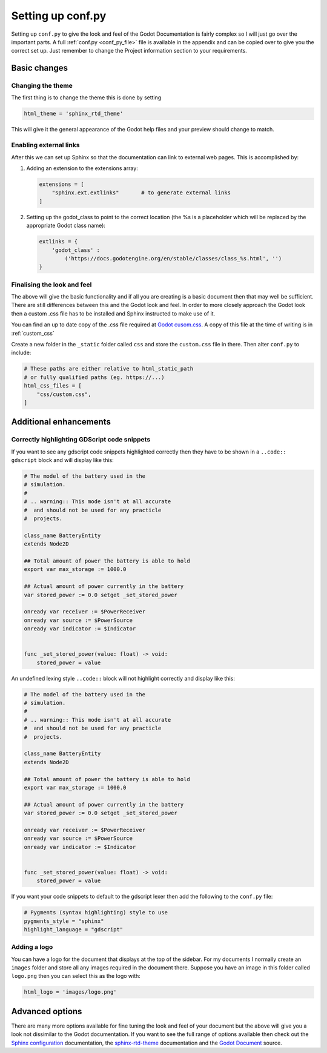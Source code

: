 Setting up conf.py
==================

Setting up ``conf.py`` to give the look and feel of the Godot Documentation is fairly complex so I will
just go over the important parts.  A full :ref:`conf.py <conf_py_file>` file is available in the appendix 
and can be copied over to give you the correct set up.  Just remember to change the Project information
section to your requirements.

Basic changes
-------------

Changing the theme
^^^^^^^^^^^^^^^^^^

The first thing is to change the theme this is done by setting

.. code:: 

    html_theme = 'sphinx_rtd_theme'

This will give it the general appearance of the Godot help files and your preview should change to match.

Enabling external links
^^^^^^^^^^^^^^^^^^^^^^^

After this we can set up Sphinx so that the documentation can link to external web pages.  This is
accomplished by:

1. Adding an extension to the extensions array:
   
   .. code:: 

        extensions = [
            "sphinx.ext.extlinks"       # to generate external links
        ]

2. Setting up the godot_class to point to the correct location (the %s is a placeholder which will be
   replaced by the appropriate Godot class name):
   
   .. code:: python

        extlinks = {            
            'godot_class' : 
                ('https://docs.godotengine.org/en/stable/classes/class_%s.html', '')
        }

Finalising the look and feel
^^^^^^^^^^^^^^^^^^^^^^^^^^^^

The above will give the basic functionality and if all you are creating is a basic document then that may
well be sufficient.  There are still differences between this and the Godot look and feel.  In order to more
closely approach the Godot look then a custom .css file has to be installed and Sphinx instructed to 
make use of it.

You can find an up to date copy of the .css file required at `Godot cusom.css 
<https://github.com/godotengine/godot-docs/blob/stable/_static/css/custom.css>`_.  A copy of this file at the time of writing is in
:ref:`custom_css`

Create a new folder in the ``_static`` folder called ``css`` and store the ``custom.css`` file in there. Then
alter ``conf.py`` to include:


.. code:: python

    # These paths are either relative to html_static_path
    # or fully qualified paths (eg. https://...)
    html_css_files = [
        "css/custom.css",
    ]

Additional enhancements
-----------------------

Correctly highlighting GDScript code snippets
^^^^^^^^^^^^^^^^^^^^^^^^^^^^^^^^^^^^^^^^^^^^^

If you want to see any gdscript code snippets highlighted correctly then they have to be shown in a
``..code:: gdscript`` block and will display like this:

.. code:: gdscript
    
    # The model of the battery used in the
    # simulation.
    #
    # .. warning:: This mode isn't at all accurate
    #  and should not be used for any practicle
    #  projects.

    class_name BatteryEntity
    extends Node2D

    ## Total amount of power the battery is able to hold
    export var max_storage := 1000.0

    ## Actual amount of power currently in the battery
    var stored_power := 0.0 setget _set_stored_power

    onready var receiver := $PowerReceiver
    onready var source := $PowerSource
    onready var indicator := $Indicator


    func _set_stored_power(value: float) -> void:
        stored_power = value

An undefined lexing style ``..code::`` block will not highlight correctly and display like this:

.. code:: python
    
    # The model of the battery used in the
    # simulation.
    #
    # .. warning:: This mode isn't at all accurate
    #  and should not be used for any practicle
    #  projects.

    class_name BatteryEntity
    extends Node2D

    ## Total amount of power the battery is able to hold
    export var max_storage := 1000.0

    ## Actual amount of power currently in the battery
    var stored_power := 0.0 setget _set_stored_power

    onready var receiver := $PowerReceiver
    onready var source := $PowerSource
    onready var indicator := $Indicator


    func _set_stored_power(value: float) -> void:
        stored_power = value



If you want your code snippets to default to the gdscript lexer then add the following to the ``conf.py``
file:

.. code:: python
    
    # Pygments (syntax highlighting) style to use
    pygments_style = "sphinx"
    highlight_language = "gdscript"

Adding a logo
^^^^^^^^^^^^^

You can have a logo for the document that displays at the top of the sidebar.  For my documents I
normally create an ``images`` folder and store all any images required in the document there.  Suppose you
have an image in this folder called ``logo.png`` then you can select this as the logo with:

.. code:: python

    html_logo = 'images/logo.png'

Advanced options
----------------

There are many more options available for fine tuning the look and feel of your document but the above
will give you a look not dissimilar to the Godot documentation.  If you want to see the full range of
options available then check out the `Sphinx configuration 
<https://www.sphinx-doc.org/en/master/usage/configuration.html#options-for-html-output>`_  documentation, 
the `sphinx-rtd-theme <https://sphinx-rtd-theme.readthedocs.io/en/stable/>`_  documentation and the `Godot
Document <https://github.com/godotengine/godot-docs>`_ source.
